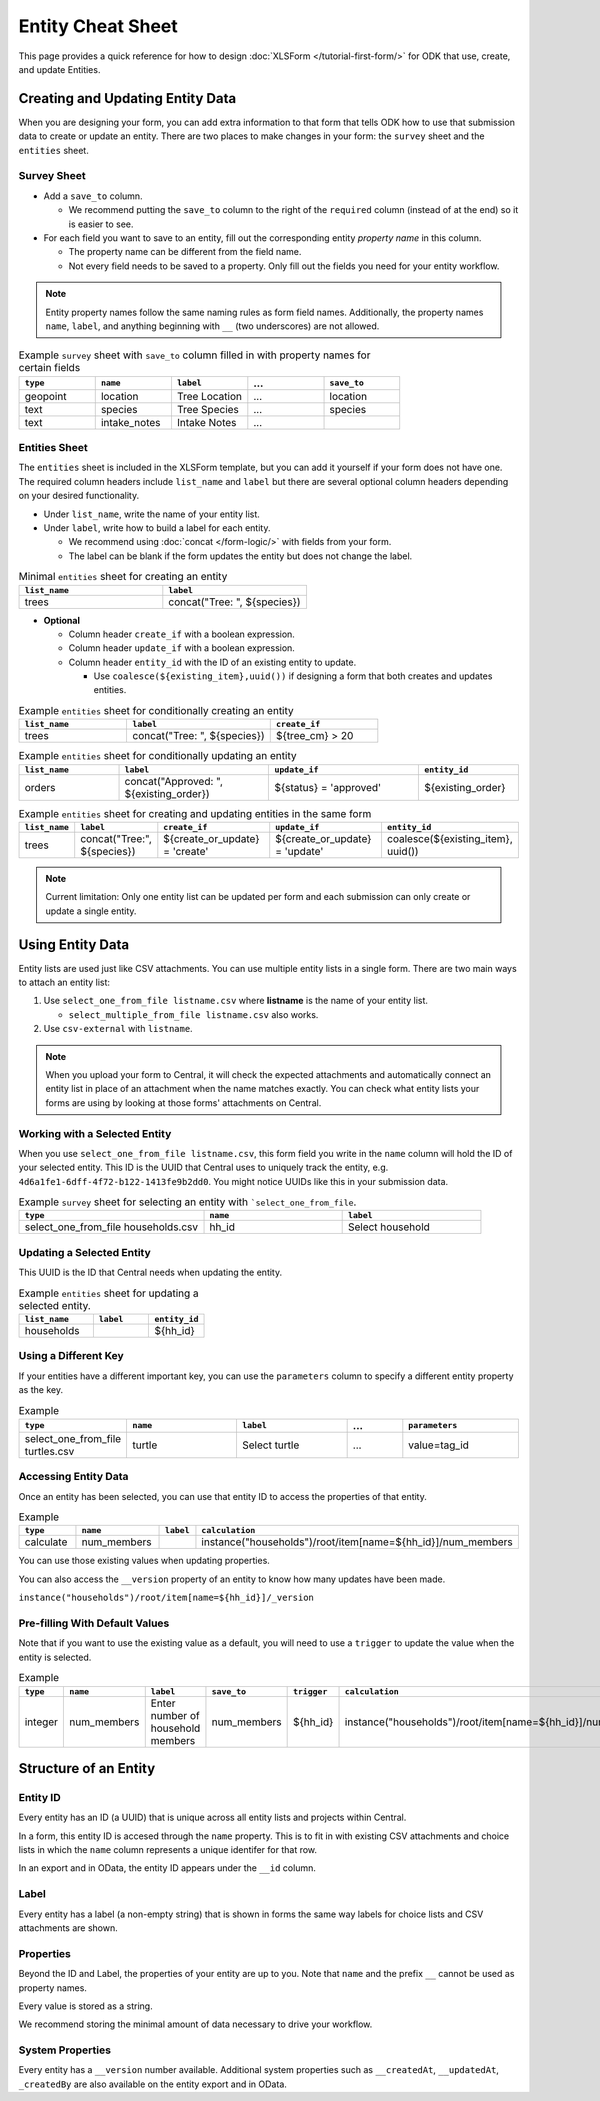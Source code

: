 .. comment
   add an og image like this :og:image: https://docs.getodk.org/_static/img/tutorial-first-form.png

Entity Cheat Sheet
=================================

This page provides a quick reference for how to design :doc:`XLSForm </tutorial-first-form/>` for ODK that use, create, and update Entities.

Creating and Updating Entity Data
---------------------------------

When you are designing your form, you can add extra information to that form that tells ODK how to use that submission data to create or update an entity. There are two places to make changes in your form: the ``survey`` sheet and the ``entities`` sheet.


Survey Sheet
____________

* Add a ``save_to`` column. 
  
  * We recommend putting the ``save_to`` column to the right of the ``required`` column (instead of at the end) so it is easier to see.

* For each field you want to save to an entity, fill out the corresponding entity *property name* in this column. 
  
  * The property name can be different from the field name.
  * Not every field needs to be saved to a property. Only fill out the fields you need for your entity workflow.


.. note::
   Entity property names follow the same naming rules as form field names. Additionally, the property names ``name``, ``label``, and anything beginning with ``__`` (two underscores) are not allowed. 


.. list-table:: Example ``survey`` sheet with ``save_to`` column filled in with property names for certain fields 
   :widths: 20 20 20 20 20
   :header-rows: 1

   * - ``type``
     - ``name``
     - ``label``
     - ...
     - ``save_to``
   * - geopoint
     - location
     - Tree Location
     - ...
     - location
   * - text
     - species
     - Tree Species
     - ...
     - species
   * - text
     - intake_notes
     - Intake Notes
     - ...
     - 

Entities Sheet
______________

The ``entities`` sheet is included in the XLSForm template, but you can add it yourself if your form does not have one. The required column headers include ``list_name`` and ``label`` but there are several optional column headers depending on your desired functionality.


* Under ``list_name``, write the name of your entity list.

* Under ``label``, write how to build a label for each entity.
  
  * We recommend using :doc:`concat </form-logic/>` with fields from your form.
  * The label can be blank if the form updates the entity but does not change the label.

.. list-table:: Minimal ``entities`` sheet for creating an entity
   :widths: 50 50
   :header-rows: 1

   * - ``list_name``
     - ``label``
   * - trees
     - concat("Tree: ", ${species})

* **Optional** 

  * Column header ``create_if`` with a boolean expression.
  * Column header ``update_if`` with a boolean expression.
  * Column header ``entity_id`` with the ID of an existing entity to update.

    * Use ``coalesce(${existing_item},uuid())`` if designing a form that both creates and updates entities. 



.. list-table:: Example ``entities`` sheet for conditionally creating an entity
   :widths: 30 40 30
   :header-rows: 1

   * - ``list_name``
     - ``label``
     - ``create_if``
   * - trees
     - concat("Tree: ", ${species})
     - ${tree_cm} > 20

.. list-table:: Example ``entities`` sheet for conditionally updating an entity
   :widths: 20 30 30 20
   :header-rows: 1

   * - ``list_name``
     - ``label``
     - ``update_if``
     - ``entity_id``
   * - orders
     - concat("Approved: ", ${existing_order})
     - ${status} = 'approved'
     - ${existing_order}

.. list-table:: Example ``entities`` sheet for creating and updating entities in the same form
   :widths: 10 15 25 25 25
   :header-rows: 1

   * - ``list_name``
     - ``label``
     - ``create_if``
     - ``update_if``
     - ``entity_id``
   * - trees
     - concat("Tree:", ${species})
     - ${create_or_update} = 'create'
     - ${create_or_update} = 'update'
     - coalesce(${existing_item}, uuid())

.. note::
   Current limitation: Only one entity list can be updated per form and each submission can only create or update a single entity.


Using Entity Data
-----------------

Entity lists are used just like CSV attachments. You can use multiple entity lists in a single form. There are two main ways to attach an entity list: 

#. Use ``select_one_from_file listname.csv`` where **listname** is the name of your entity list.

   * ``select_multiple_from_file listname.csv`` also works.

#. Use ``csv-external`` with ``listname``.

.. note::
  When you upload your form to Central, it will check the expected attachments and automatically connect an entity list in place of an attachment when the name matches exactly. You can check what entity lists your forms are using by looking at those forms' attachments on Central.


Working with a Selected Entity
______________________________

When you use ``select_one_from_file listname.csv``, this form field you write in the ``name`` column will hold the ID of your selected entity. This ID is the UUID that Central uses to uniquely track the entity, e.g. ``4d6a1fe1-6dff-4f72-b122-1413fe9b2dd0``. You might notice UUIDs like this in your submission data.

.. list-table:: Example ``survey`` sheet for selecting an entity with ```select_one_from_file``.
   :widths: 40 30 30
   :header-rows: 1

   * - ``type``
     - ``name``
     - ``label``
   * - select_one_from_file households.csv
     - hh_id
     - Select household

Updating a Selected Entity
__________________________

This UUID is the ID that Central needs when updating the entity.

.. list-table:: Example ``entities`` sheet for updating a selected entity.
   :widths: 40 30 30
   :header-rows: 1

   * - ``list_name``
     - ``label``
     - ``entity_id``
   * - households
     - 
     - ${hh_id}


Using a Different Key
_____________________

If your entities have a different important key, you can use the ``parameters`` column to specify a different entity property as the key.

.. list-table:: Example 
   :widths: 10 20 20 10 20
   :header-rows: 1

   * - ``type``
     - ``name``
     - ``label``
     - ...
     - ``parameters``
   * - select_one_from_file turtles.csv
     - turtle
     - Select turtle
     - ...
     - value=tag_id



Accessing Entity Data
_____________________


Once an entity has been selected, you can use that entity ID to access the properties of that entity. 

.. list-table:: Example 
   :widths: 30 30 10 30
   :header-rows: 1

   * - ``type``
     - ``name``
     - ``label``
     - ``calculation``
   * - calculate
     - num_members
     - 
     - instance("households")/root/item[name=${hh_id}]/num_members


You can use those existing values when updating properties. 

You can also access the ``__version`` property of an entity to know how many updates have been made. 

``instance("households")/root/item[name=${hh_id}]/_version``


Pre-filling With Default Values
_______________________________

Note that if you want to use the existing value as a default, you will need to use a ``trigger`` to update the value when the entity is selected.

.. list-table:: Example 
   :widths: 10 10 10 10 10 10
   :header-rows: 1

   * - ``type``
     - ``name``
     - ``label``
     - ``save_to``
     - ``trigger``
     - ``calculation``
   * - integer
     - num_members
     - Enter number of household members
     - num_members
     - ${hh_id}
     - instance("households")/root/item[name=${hh_id}]/num_members





Structure of an Entity
----------------------

Entity ID
_________

Every entity has an ID (a UUID) that is unique across all entity lists and projects within Central. 

In a form, this entity ID is accesed through the ``name`` property. This is to fit in with existing CSV attachments and choice lists in which the ``name`` column represents a unique identifer for that row. 

In an export and in OData, the entity ID appears under the ``__id`` column.


Label
_____

Every entity has a label (a non-empty string) that is shown in forms the same way labels for choice lists and CSV attachments are shown.


Properties
__________

Beyond the ID and Label, the properties of your entity are up to you. Note that ``name`` and the prefix ``__`` cannot be used as property names.

Every value is stored as a string.

We recommend storing the minimal amount of data necessary to drive your workflow. 


System Properties
_________________

Every entity has a ``__version`` number available. Additional system properties such as ``__createdAt``, ``__updatedAt``, ``_createdBy`` are also available on the entity export and in OData.
